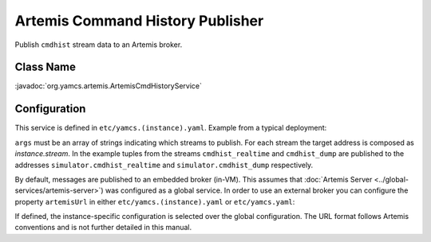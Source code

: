 Artemis Command History Publisher
=================================

Publish ``cmdhist`` stream data to an Artemis broker.


Class Name
----------

:javadoc:`org.yamcs.artemis.ArtemisCmdHistoryService`


Configuration
-------------

This service is defined in ``etc/yamcs.(instance).yaml``. Example from a typical deployment:

.. code-block:: yaml
    :caption: yamcs.simulator.yaml

    services:
      - class: org.yamcs.artemis.ArtemisCmdHistoryService
        args: [cmdhist_realtime, cmdhist_dump]

``args`` must be an array of strings indicating which streams to publish. For each stream the target address is composed as `instance.stream`. In the example tuples from the streams ``cmdhist_realtime`` and ``cmdhist_dump`` are published to the addresses ``simulator.cmdhist_realtime`` and ``simulator.cmdhist_dump`` respectively.

By default, messages are published to an embedded broker (in-VM). This assumes that :doc:`Artemis Server <../global-services/artemis-server>`) was configured as a global service. In order to use an external broker you can configure the property ``artemisUrl`` in either ``etc/yamcs.(instance).yaml`` or ``etc/yamcs.yaml``:


.. code-block:: yaml
    :caption: yamcs.simulator.yaml

    artemisUrl: tcp://remote-host1:5445


.. code-block:: yaml
    :caption: yamcs.yaml

    artemisUrl: tcp://remote-host1:5445


If defined, the instance-specific configuration is selected over the global configuration. The URL format follows Artemis conventions and is not further detailed in this manual.
